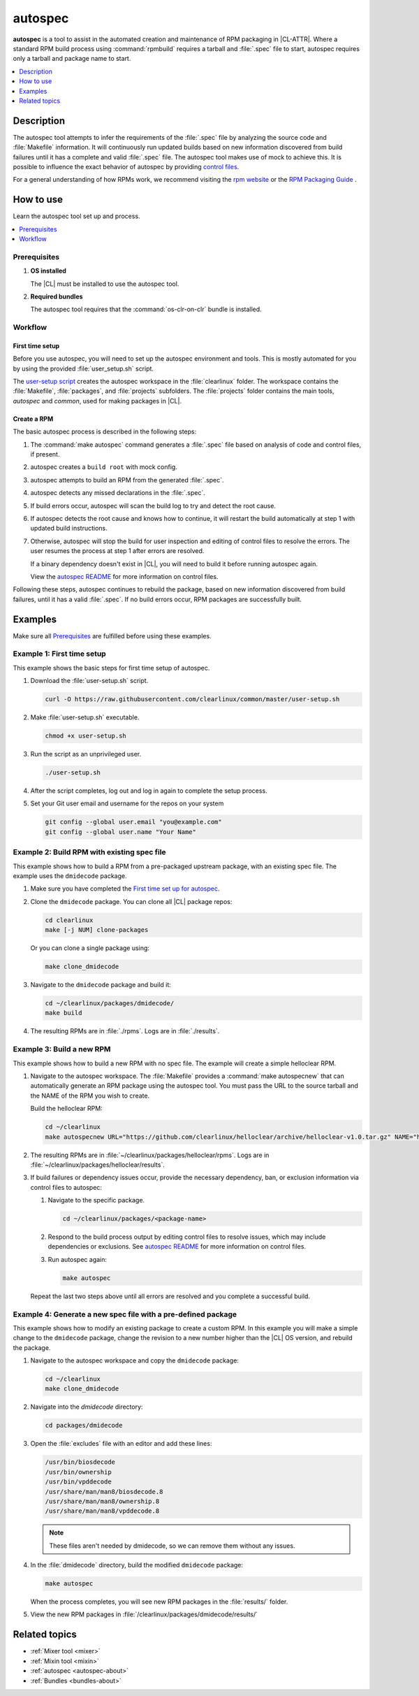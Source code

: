 .. _autospec:

autospec
########

**autospec** is a tool to assist in the automated creation and maintenance of
RPM packaging in |CL-ATTR|. Where a standard RPM build process using
:command:`rpmbuild` requires a tarball and :file:`.spec` file to start, autospec requires only a tarball and package name to start.

.. contents::
   :local:
   :depth: 1

Description
***********

The autospec tool attempts to infer the requirements of the :file:`.spec` file
by analyzing the source code and :file:`Makefile` information. It will
continuously run updated builds based on new information discovered from build failures until it has a complete and valid :file:`.spec` file. The autospec tool makes use of mock to achieve this. It is possible to influence the exact
behavior of autospec by providing `control files`_.

For a general understanding of how RPMs work, we recommend visiting the
`rpm website`_ or the `RPM Packaging Guide`_ .

How to use
**********

Learn the autospec tool set up and process.

.. contents::
   :local:
   :depth: 1

Prerequisites
=============

#. **OS installed**

   The |CL| must be installed to use the autospec tool.

#. **Required bundles**

   The autospec tool requires that the :command:`os-clr-on-clr` bundle is
   installed.

Workflow
========

First time setup
----------------

Before you use autospec, you will need to set up the autospec environment and
tools. This is mostly automated for you by using the provided
:file:`user_setup.sh` script.

The `user-setup script`_ creates the autospec workspace in the
:file:`clearlinux` folder. The workspace contains the :file:`Makefile`, :file:`packages`, and :file:`projects` subfolders. The :file:`projects` folder contains
the main tools, `autospec` and `common`, used for making packages in |CL|.

Create a RPM
------------

The basic autospec process is described in the following steps:

#. The :command:`make autospec` command generates a :file:`.spec` file based on
   analysis of code and control files, if present.

#. autospec creates a ``build root`` with mock config.

#. autospec attempts to build an RPM from the generated :file:`.spec`.

#. autospec detects any missed declarations in the :file:`.spec`.

#. If build errors occur, autospec will scan the build log to try and detect
   the root cause.

#. If autospec detects the root cause and knows how to continue, it will restart
   the build automatically at step 1 with updated build instructions.

#. Otherwise, autospec will stop the build for user inspection and editing of
   control files to resolve the errors. The user resumes the process at step 1
   after errors are resolved.

   If a binary dependency doesn't exist in |CL|, you will need to build it
   before running autospec again.

   View the `autospec README`_ for more information on control files.

Following these steps, autospec continues to rebuild the package, based on
new information discovered from build failures, until it has a valid
:file:`.spec`. If no build errors occur, RPM packages are successfully built.

Examples
********

Make sure all `Prerequisites`_ are fulfilled before using these examples.

Example 1: First time setup
===========================

This example shows the basic steps for first time setup of autospec.

#. Download the :file:`user-setup.sh` script.

   .. code-block:: bash

      curl -O https://raw.githubusercontent.com/clearlinux/common/master/user-setup.sh

#. Make :file:`user-setup.sh` executable.

   .. code-block:: bash

      chmod +x user-setup.sh

#. Run the script as an unprivileged user.

   .. code-block:: bash

      ./user-setup.sh

#. After the script completes, log out and log in again to complete the setup
   process.

#. Set your Git user email and username for the repos on your system

   .. code-block:: bash

      git config --global user.email "you@example.com"
      git config --global user.name "Your Name"

Example 2: Build RPM with existing spec file
============================================

This example shows how to build a RPM from a pre-packaged upstream package, with
an existing spec file. The example uses the ``dmidecode`` package.

#. Make sure you have completed the
   `First time set up for autospec <Example 1: First time setup>`_.

#. Clone the ``dmidecode`` package. You can clone all |CL| package repos:

   .. code-block:: bash

      cd clearlinux
      make [-j NUM] clone-packages

   Or you can clone a single package using:

   .. code-block:: bash

      make clone_dmidecode

#. Navigate to the ``dmidecode`` package and build it:

   .. code-block:: bash

      cd ~/clearlinux/packages/dmidecode/
      make build

#. The resulting RPMs are in :file:`./rpms`. Logs are in :file:`./results`.

Example 3: Build a new RPM
==========================

This example shows how to build a new RPM with no spec file. The example will
create a simple helloclear RPM.

#. Navigate to the autospec workspace. The :file:`Makefile` provides a
   :command:`make autospecnew` that can automatically generate an RPM package 
   using the autospec tool. You must pass the URL to the source tarball and the
   NAME of the RPM you wish to create.

   Build the helloclear RPM:

   .. code-block:: bash

      cd ~/clearlinux
      make autospecnew URL="https://github.com/clearlinux/helloclear/archive/helloclear-v1.0.tar.gz" NAME="helloclear"

#. The resulting RPMs are in :file:`~/clearlinux/packages/helloclear/rpms`.
   Logs are in :file:`~/clearlinux/packages/helloclear/results`.

#. If build failures or dependency issues occur, provide the necessary
   dependency, ban, or exclusion information via control files to autospec:

   #. Navigate to the specific package.

      .. code-block:: bash

         cd ~/clearlinux/packages/<package-name>

   #. Respond to the build process output by editing control files to resolve
      issues, which may include dependencies or exclusions. See
      `autospec README`_ for more information on control files.

   #. Run autospec again:

      .. code-block:: bash

         make autospec

   Repeat the last two steps above until all errors are resolved and you
   complete a successful build.

Example 4: Generate a new spec file with a pre-defined package
==============================================================

This example shows how to modify an existing package to create a custom RPM. In
this example you will make a simple change to the ``dmidecode`` package, change
the revision to a new number higher than the |CL| OS version, and rebuild the
package.

#. Navigate to the autospec workspace and copy the ``dmidecode`` package:

   .. code-block:: bash

      cd ~/clearlinux
      make clone_dmidecode

#. Navigate into the *dmidecode* directory:

   .. code-block:: bash

      cd packages/dmidecode

#. Open the :file:`excludes` file with an editor and add these lines:

   .. code-block:: console

      /usr/bin/biosdecode
      /usr/bin/ownership
      /usr/bin/vpddecode
      /usr/share/man/man8/biosdecode.8
      /usr/share/man/man8/ownership.8
      /usr/share/man/man8/vpddecode.8

   .. note::

      These files aren't needed by dmidecode, so we can remove them without
      any issues.

#. In the :file:`dmidecode` directory, build the modified ``dmidecode`` package:

   .. code-block:: bash

      make autospec

   When the process completes, you will see new RPM packages in the
   :file:`results/` folder.

#. View the new RPM packages in :file:`/clearlinux/packages/dmidecode/results/`

Related topics
**************

* :ref:`Mixer tool <mixer>`
* :ref:`Mixin tool <mixin>`
* :ref:`autospec <autospec-about>`
* :ref:`Bundles <bundles-about>`

.. _user-setup script: https://github.com/clearlinux/common/blob/master/user-setup.sh
.. _autospec README: https://github.com/clearlinux/autospec
.. _control files: https://github.com/clearlinux/autospec#control-files
.. _rpm website: http://rpm.org
.. _RPM Packaging Guide: https://rpm-packaging-guide.github.io/
